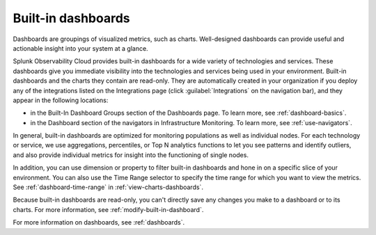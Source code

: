 .. _built-in-dashboards:

********************
Built-in dashboards 
********************


.. meta updated 8/7/18

.. meta::
      :description: Built-in dashboards are automatically created in your organization if you deploy any of the integrations.

Dashboards are groupings of visualized metrics, such as charts. Well-designed dashboards can provide useful and actionable insight into your system at a glance.

Splunk Observability Cloud provides built-in dashboards for a wide variety of technologies and services. These dashboards give you immediate visibility into the technologies and services being used in your environment. Built-in dashboards and the charts they contain are read-only. They are automatically created in your organization if you deploy any of the integrations listed on the Integrations page (click :guilabel:`Integrations` on the navigation bar), and they appear in the following locations:

- in the Built-In Dashboard Groups section of the Dashboards page. To learn more, see :ref:`dashboard-basics`.
- in the Dashboard section of the navigators in Infrastructure Monitoring. To learn more, see :ref:`use-navigators`.


In general, built-in dashboards are optimized for monitoring populations as well as individual nodes. For each technology or service, we use aggregations, percentiles, or Top N analytics functions to let you see patterns and identify outliers, and also provide individual metrics for insight into the functioning of single nodes.

In addition, you can use dimension or property to filter built-in dashboards and hone in on a specific slice of your environment. You can also use the Time Range selector to specify the time range for which you want to view the metrics. See :ref:`dashboard-time-range` in :ref:`view-charts-dashboards`.

Because built-in dashboards are read-only, you can't directly save any changes you make to a dashboard or to its charts. For more information, see :ref:`modify-built-in-dashboard`.

For more information on dashboards, see :ref:`dashboards`.
